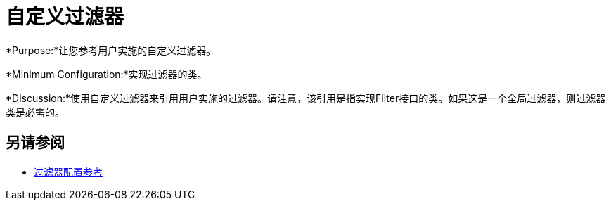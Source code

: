 = 自定义过滤器

*Purpose:*让您参考用户实施的自定义过滤器。

*Minimum Configuration:*实现过滤器的类。

*Discussion:*使用自定义过滤器来引用用户实施的过滤器。请注意，该引用是指实现Filter接口的类。如果这是一个全局过滤器，则过滤器类是必需的。

== 另请参阅

*  link:/mule-user-guide/v/3.6/filters-configuration-reference[过滤器配置参考]
